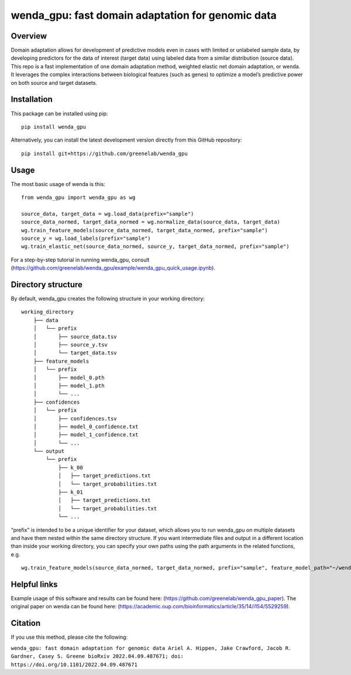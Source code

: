 wenda_gpu: fast domain adaptation for genomic data
==================================================

Overview
--------

Domain adaptation allows for development of predictive models even in
cases with limited or unlabeled sample data, by developing predictors
for the data of interest (target data) using labeled data from a similar
distribution (source data). This repo is a fast implementation of one
domain adaptation method, weighted elastic net domain adaptation, or
wenda. It leverages the complex interactions between biological features
(such as genes) to optimize a model’s predictive power on both source
and target datasets.

Installation
------------

This package can be installed using pip:

::

   pip install wenda_gpu

Alternatively, you can install the latest development version directly
from this GitHub repository:

::

   pip install git+https://github.com/greenelab/wenda_gpu

Usage
-----

The most basic usage of wenda is this:

::

   from wenda_gpu import wenda_gpu as wg

   source_data, target_data = wg.load_data(prefix="sample")
   source_data_normed, target_data_normed = wg.normalize_data(source_data, target_data)
   wg.train_feature_models(source_data_normed, target_data_normed, prefix="sample")
   source_y = wg.load_labels(prefix="sample")
   wg.train_elastic_net(source_data_normed, source_y, target_data_normed, prefix="sample")

For a step-by-step tutorial in running wenda_gpu, consult
(https://github.com/greenelab/wenda_gpu/example/wenda_gpu_quick_usage.ipynb).

Directory structure
-------------------

By default, wenda_gpu creates the following structure in your working
directory:

::

   working_directory
       ├── data
       │   └── prefix
       │       ├── source_data.tsv
       │       ├── source_y.tsv
       │       └── target_data.tsv
       ├── feature_models
       │   └── prefix
       │       ├── model_0.pth
       │       ├── model_1.pth
       │       └── ...
       ├── confidences
       │   └── prefix
       │       ├── confidences.tsv
       │       ├── model_0_confidence.txt
       │       ├── model_1_confidence.txt
       │       └── ...   
       └── output
           └── prefix
               ├── k_00
               │   ├── target_predictions.txt
               │   └── target_probabilities.txt
               ├── k_01
               │   ├── target_predictions.txt
               │   └── target_probabilities.txt
               └── ...

“prefix” is intended to be a unique identifier for your dataset, which
allows you to run wenda_gpu on multiple datasets and have them nested
within the same directory structure. If you want intermediate files and
output in a different location than inside your working directory, you
can specify your own paths using the path arguments in the related
functions, e.g.

::

   wg.train_feature_models(source_data_normed, target_data_normed, prefix="sample", feature_model_path="~/wenda_gpu_run/feature_models", confidence_path="~/wenda_gpu_run/confidences")

Helpful links
-------------

Example usage of this software and results can be found here:
(https://github.com/greenelab/wenda_gpu_paper). The original paper on
wenda can be found here:
(https://academic.oup.com/bioinformatics/article/35/14/i154/5529259).

Citation
--------

If you use this method, please cite the following:

``wenda_gpu: fast domain adaptation for genomic data Ariel A. Hippen, Jake Crawford, Jacob R. Gardner, Casey S. Greene bioRxiv 2022.04.09.487671; doi: https://doi.org/10.1101/2022.04.09.487671``
